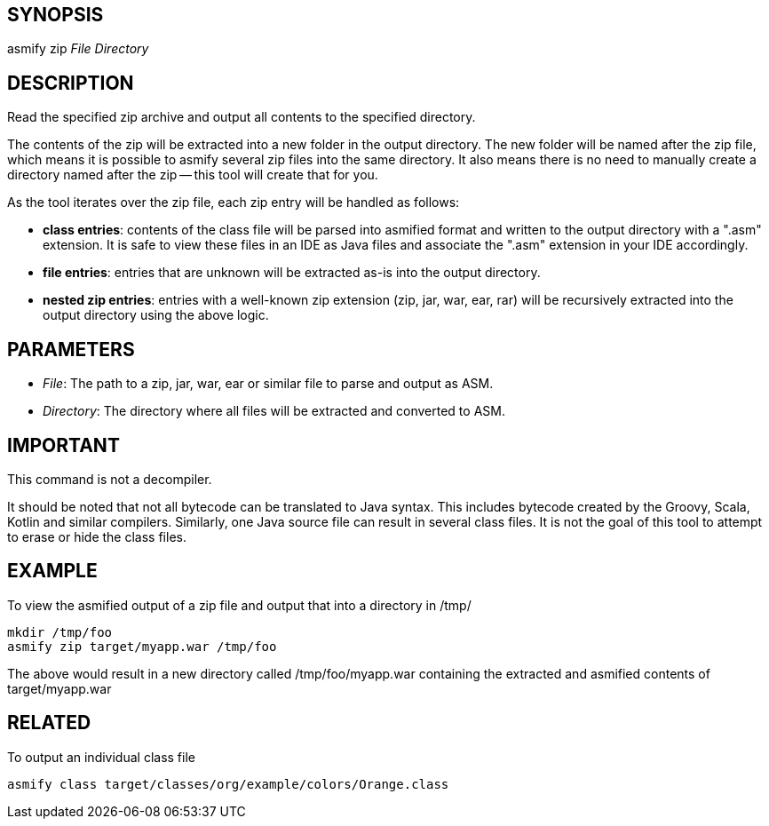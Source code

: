 ## SYNOPSIS
asmify zip  _File_ _Directory_

## DESCRIPTION
Read the specified zip archive and output all contents to the specified directory.

The  contents  of  the zip will be extracted into a new folder in the output directory.  The new folder will be named after the zip file, which
means it is possible to asmify several zip files into the same directory.  It also means there is no need to manually create a directory  named
after the zip -- this tool will create that for you.

As the tool iterates over the zip file, each zip entry will be handled as follows:

- *class entries*: contents of the class file will be parsed into asmified format and written to the output directory with a ".asm"
       extension. It is safe to view these files in an IDE as Java files and associate the ".asm" extension in your IDE accordingly.

- *file entries*: entries that are unknown will be extracted as-is into the output directory.

- *nested zip entries*: entries with a well-known zip extension (zip, jar, war, ear, rar) will be recursively extracted into the output
       directory using the above logic.

## PARAMETERS
 - _File_: The path to a zip, jar, war, ear or similar file to parse and output as ASM.

 - _Directory_: The directory where all files will be extracted and converted to ASM.

## IMPORTANT
This command is not a decompiler.

It  should  be  noted  that not all bytecode can be translated to Java syntax.  This includes bytecode created by the Groovy, Scala, Kotlin and
similar compilers.  Similarly, one Java source file can result in several class files.  It is not the goal of this tool to attempt to erase  or
hide the class files.

## EXAMPLE
To view the asmified output of a zip file and output that into a directory in /tmp/

    mkdir /tmp/foo
    asmify zip target/myapp.war /tmp/foo

The  above  would  result  in  a new directory called /tmp/foo/myapp.war containing the extracted and asmified contents of target/myapp.war

## RELATED
To output an individual class file

    asmify class target/classes/org/example/colors/Orange.class
